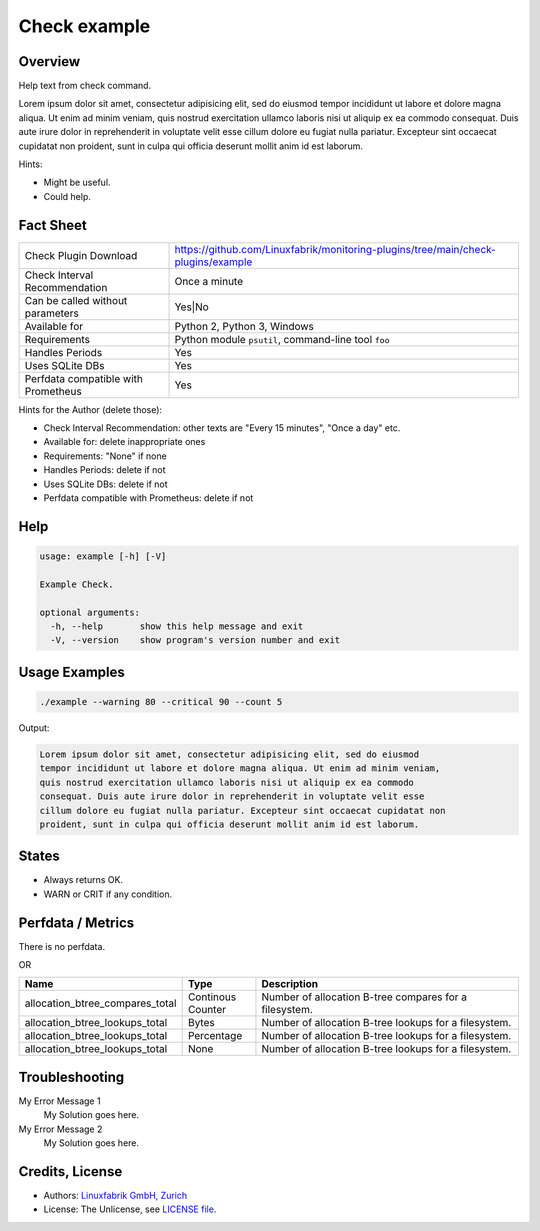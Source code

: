 Check example
=============

Overview
--------

Help text from check command.

Lorem ipsum dolor sit amet, consectetur adipisicing elit, sed do eiusmod
tempor incididunt ut labore et dolore magna aliqua. Ut enim ad minim veniam,
quis nostrud exercitation ullamco laboris nisi ut aliquip ex ea commodo
consequat. Duis aute irure dolor in reprehenderit in voluptate velit esse
cillum dolore eu fugiat nulla pariatur. Excepteur sint occaecat cupidatat non
proident, sunt in culpa qui officia deserunt mollit anim id est laborum.

Hints:

* Might be useful.
* Could help.


Fact Sheet
----------

.. csv-table::
    :widths: 30, 70
    
    "Check Plugin Download",                "https://github.com/Linuxfabrik/monitoring-plugins/tree/main/check-plugins/example"
    "Check Interval Recommendation",        "Once a minute"
    "Can be called without parameters",     "Yes|No"
    "Available for",                        "Python 2, Python 3, Windows"
    "Requirements",                         "Python module ``psutil``, command-line tool ``foo``"
    "Handles Periods",                      "Yes"
    "Uses SQLite DBs",                      "Yes"
    "Perfdata compatible with Prometheus",  "Yes"

Hints for the Author (delete those):

* Check Interval Recommendation: other texts are "Every 15 minutes", "Once a day" etc.
* Available for: delete inappropriate ones
* Requirements: "None" if none
* Handles Periods: delete if not
* Uses SQLite DBs: delete if not
* Perfdata compatible with Prometheus: delete if not


Help
----

.. code-block:: text

    usage: example [-h] [-V]

    Example Check.

    optional arguments:
      -h, --help       show this help message and exit
      -V, --version    show program's version number and exit


Usage Examples
--------------

.. code-block:: bash

    ./example --warning 80 --critical 90 --count 5

Output:

.. code-block:: text

    Lorem ipsum dolor sit amet, consectetur adipisicing elit, sed do eiusmod
    tempor incididunt ut labore et dolore magna aliqua. Ut enim ad minim veniam,
    quis nostrud exercitation ullamco laboris nisi ut aliquip ex ea commodo
    consequat. Duis aute irure dolor in reprehenderit in voluptate velit esse
    cillum dolore eu fugiat nulla pariatur. Excepteur sint occaecat cupidatat non
    proident, sunt in culpa qui officia deserunt mollit anim id est laborum.


States
------

* Always returns OK.
* WARN or CRIT if any condition.


Perfdata / Metrics
------------------

There is no perfdata.

OR

.. csv-table::
    :widths: 25, 15, 60
    :header-rows: 1
    
    Name,                                       Type,               Description                                           
    allocation_btree_compares_total,            Continous Counter,  Number of allocation B-tree compares for a filesystem.
    allocation_btree_lookups_total,             Bytes,              Number of allocation B-tree lookups for a filesystem.
    allocation_btree_lookups_total,             Percentage,         Number of allocation B-tree lookups for a filesystem.
    allocation_btree_lookups_total,             None,               Number of allocation B-tree lookups for a filesystem.


Troubleshooting
---------------

My Error Message 1
    My Solution goes here.

My Error Message 2
    My Solution goes here.


Credits, License
----------------

* Authors: `Linuxfabrik GmbH, Zurich <https://www.linuxfabrik.ch>`_
* License: The Unlicense, see `LICENSE file <https://unlicense.org/>`_.
